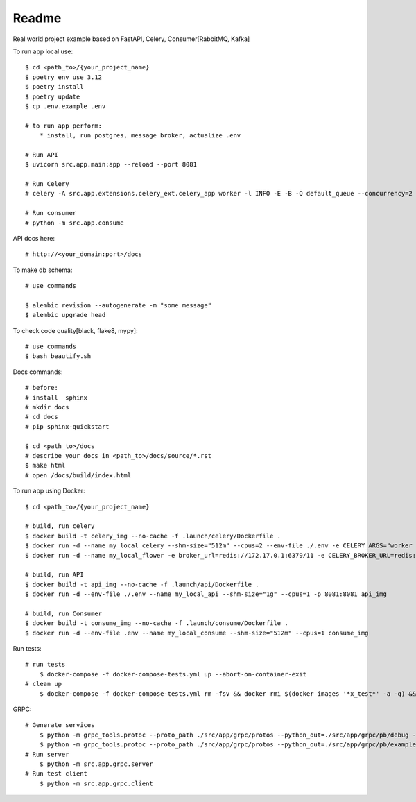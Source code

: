 Readme
=======

Real world project example based on FastAPI, Celery, Consumer[RabbitMQ, Kafka]

.. image:: https://img.shields.io/badge/code%20style-black-000000.svg
     :target: https://github.com/ambv/black
     :alt: Black code style


To run app local use::

    $ cd <path_to>/{your_project_name}
    $ poetry env use 3.12
    $ poetry install
    $ poetry update
    $ cp .env.example .env

    # to run app perform:
        * install, run postgres, message broker, actualize .env

    # Run API
    $ uvicorn src.app.main:app --reload --port 8081

    # Run Celery
    # celery -A src.app.extensions.celery_ext.celery_app worker -l INFO -E -B -Q default_queue --concurrency=2 -n default@%h

    # Run consumer
    # python -m src.app.consume


API docs here::

    # http://<your_domain:port>/docs

To make db schema::

    # use commands

    $ alembic revision --autogenerate -m "some message"
    $ alembic upgrade head


To check code quality[black, flake8, mypy]::

    # use commands
    $ bash beautify.sh


Docs commands::

    # before:
    # install  sphinx
    # mkdir docs
    # cd docs
    # pip sphinx-quickstart

    $ cd <path_to>/docs
    # describe your docs in <path_to>/docs/source/*.rst
    $ make html
    # open /docs/build/index.html

To run app using Docker::

    $ cd <path_to>/{your_project_name}

    # build, run celery
    $ docker build -t celery_img --no-cache -f .launch/celery/Dockerfile .
    $ docker run -d --name my_local_celery --shm-size="512m" --cpus=2 --env-file ./.env -e CELERY_ARGS="worker -l INFO -E -B -Q default_queue --concurrency=2 -n default@%h" celery_img
    $ docker run -d --name my_local_flower -e broker_url=redis://172.17.0.1:6379/11 -e CELERY_BROKER_URL=redis://172.17.0.1:6379/11 -e CELERY_BROKER_API=redis://172.17.0.1:6379/12  -p 5555:5555 mher/flower

    # build, run API
    $ docker build -t api_img --no-cache -f .launch/api/Dockerfile .
    $ docker run -d --env-file ./.env --name my_local_api --shm-size="1g" --cpus=1 -p 8081:8081 api_img

    # build, run Consumer
    $ docker build -t consume_img --no-cache -f .launch/consume/Dockerfile .
    $ docker run -d --env-file .env --name my_local_consume --shm-size="512m" --cpus=1 consume_img

Run tests::

    # run tests
        $ docker-compose -f docker-compose-tests.yml up --abort-on-container-exit
    # clean up
        $ docker-compose -f docker-compose-tests.yml rm -fsv && docker rmi $(docker images '*x_test*' -a -q) && docker system prune


GRPC::

    # Generate services
        $ python -m grpc_tools.protoc --proto_path ./src/app/grpc/protos --python_out=./src/app/grpc/pb/debug --grpc_python_out=./src/app/grpc/pb/debug ./src/app/grpc/protos/debug.proto
        $ python -m grpc_tools.protoc --proto_path ./src/app/grpc/protos --python_out=./src/app/grpc/pb/example --grpc_python_out=./src/app/grpc/pb/example ./src/app/grpc/protos/example.proto
    # Run server
        $ python -m src.app.grpc.server
    # Run test client
        $ python -m src.app.grpc.client
